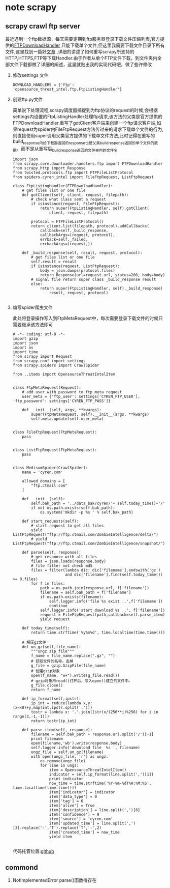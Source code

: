 * note scrapy
** scrapy crawl ftp server
   #+BEGIN_VERSE
   最近遇到一个ftp数据源，每天需要定期到ftp服务器登录下载文件压缩列表,官方提供的[[https://github.com/scrapy/scrapy/blob/master/scrapy/core/downloader/handlers/ftp.py][FTPDownloadHandler]] 只能下载单个文件,但这里我需要下载文件目录下所有文件,这里找到一篇好[[https://gearheart.io/blog/crawling-ftp-server-with-scrapy/][文章]] ,详细的讲述了如何重写scrapy所支持的HTTP,HTTPS,FTP等下载Handler.由于作者从单个FTP文件下载，到文件夹内全部文件下载都做了详细的阐述，这里就贴出我的实现代码吧，做了些许修改
   #+END_VERSE
   1. 修改settings 文件
      #+BEGIN_SRC 
      DOWNLOAD_HANDLERS = {'ftp': 'opensource_threat_intel.ftp.FtpListingHandler'}
      #+END_SRC
   2. 创建ftp.py文件
      
      #+BEGIN_VERSE
      简单说下处理流程,scrapy调度器捕捉到为ftp协议的request的时候,会根据settings内设置的FtpListingHandler处理ftp请求,该方法的父类是官方提供的FTPDownloadHandler.重写了gotClient客户端来创建一个ftp请求客户端,如果request为spider内FileFtpRequest方法传过来的请求下载单个文件的行为,则直接使用super调用父类官方提供的下载单文件方法,此时记得在重写的build_response内给下载器返回的response也是父类_build_response返回的单个文件的数据，而不是从重写后_build_response返回的文件夹内的文件名
      #+END_VERSE
      #+BEGIN_SRC 
import json
from scrapy.core.downloader.handlers.ftp import FTPDownloadHandler
from scrapy.http import Response
from twisted.protocols.ftp import FTPFileListProtocol
from spiders.cyren_intel import FileFtpRequest, ListFtpRequest

class FtpListingHandler(FTPDownloadHandler):
    # get files list or one file
    def gotClient(self, client, request, filepath):
        # check what class sent a request
        if isinstance(request, FileFtpRequest):
            return super(FtpListingHandler, self).gotClient(
                client, request, filepath)

        protocol = FTPFileListProtocol()
        return client.list(filepath, protocol).addCallbacks(
            callback=self._build_response,
            callbackArgs=(request, protocol),
            errback=self._failed,
            errbackArgs=(request,))

    def _build_response(self, result, request, protocol):
        # get files list or one file
        self.result = result
        if isinstance(request, ListFtpRequest):
            body = json.dumps(protocol.files)
            return Response(url=request.url, status=200, body=body)
        # signal file return super class _build_response result
        else:
            return super(FtpListingHandler, self)._build_response(
                result, request, protocol)
      
      #+END_SRC
   3. 编写spider爬虫文件 

      此处将登录操作写入到FtpMetaRequest中，每次需要登录下载文件的时候只需要继承该方法即可

      #+BEGIN_SRC 
# -*- coding: utf-8 -*-
import gzip
import json
import os
import time
from scrapy import Request
from scrapy.conf import settings
from scrapy.spiders import CrawlSpider

from ..items import OpensourceThreatIntelItem


class FtpMetaRequest(Request):
    # add user with password to ftp meta request
    user_meta = {'ftp_user': settings['CYREN_FTP_USER'], 'ftp_password': settings['CYREN_FTP_PASS']}

    def __init__(self, args, **kwargs):
        super(FtpMetaRequest, self).__init__(args, **kwargs)
        self.meta.update(self.user_meta)


class FileFtpRequest(FtpMetaRequest):
    pass


class ListFtpRequest(FtpMetaRequest):
    pass


class MedisumSpider(CrawlSpider):
    name = 'cyren.com'

    allowed_domains = [
        "ftp.ctmail.com"
    ]

    def __init__(self):
        self.bak_path = '../data_bak/cyren/'+ self.today_time()+'/'
        if not os.path.exists(self.bak_path):
            os.system('mkdir -p %s ' % self.bak_path)

    def start_requests(self):
        # start request to get all files
        yield ListFtpRequest("ftp://ftp.ctmail.com/ZombieIntelligence/delta/")
        # yield ListFtpRequest("ftp://ftp.ctmail.com/ZombieIntelligence/snapshot/")

    def parse(self, response):
        # get response with all files
        files = json.loads(response.body)
        # file filter not check md5
        files = filter(lambda dic: dic['filename'].endswith('gz')
                       and dic['filename'].find(self.today_time()) >= 0,files)
        for f in files:
            path = os.path.join(response.url, f['filename'])
            filename = self.bak_path + f['filename']
            if os.path.exists(filename):
                self.logger.info('file %s exist ..',f['filename'])
                continue
            self.logger.info('start download %s ..', f['filename'])
            request = FileFtpRequest(path,callback=self.parse_item)
            yield request

    def today_time(self):
        return time.strftime('%y%m%d', time.localtime(time.time()))

    # 解压gz文件
    def un_gz(self,file_name):
        """ungz zip file"""
        f_name = file_name.replace(".gz", "")
        # 获取文件的名称，去掉
        g_file = gzip.GzipFile(file_name)
        # 创建gzip对象
        open(f_name, "w+").write(g_file.read())
        # gzip对象用read()打开后，写入open()建立的文件中。
        g_file.close()
        return f_name

    def ip_format(self,ipstr):
        ip_int = reduce(lambda x,y:(x<<8)+y,map(int,ipstr.split('.')))
        tostr = lambda x: '.'.join([str(x/(256**i)%256) for i in range(3,-1,-1)])
        return tostr(ip_int)

    def parse_item(self, response):
        filename = self.bak_path + response.url.split('/')[-1]
        print filename
        open(filename,'wb').write(response.body)
        self.logger.info('download file  %s ', filename)
        ungz_file = self.un_gz(filename)
        with open(ungz_file, 'r') as ungz:
            os.remove(ungz_file)
            for line in ungz:
                item = OpensourceThreatIntelItem()
                indicator = self.ip_format(line.split(',')[1])
                print indicator
                now_time = time.strftime('%Y-%m-%dT%H:%M:%S', time.localtime(time.time()))
                item['indicator'] = indicator
                item['data_type'] = 0
                item['tag'] = 6
                item['alive'] = True
                item['description'] = line.split(',')[6]
                item['confidence'] = 9
                item['source'] = 'cyren.com'
                item['updated_time'] = line.split(',')[3].replace('-','T').replace('T','-',2)
                item['created_time'] = now_time
                yield item
      
      #+END_SRC

      代码托管位置:[[https://github.com/Nanue1/opensource_threat_intel/tree/master/opensource_threat_intel][github]]

** commond
   1. NotImplementedError
      parse()函数得存在